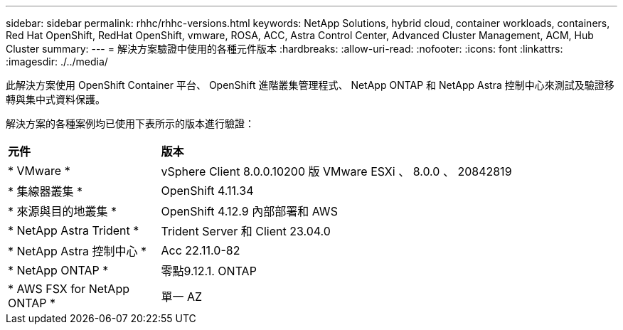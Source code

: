 ---
sidebar: sidebar 
permalink: rhhc/rhhc-versions.html 
keywords: NetApp Solutions, hybrid cloud, container workloads, containers, Red Hat OpenShift, RedHat OpenShift, vmware, ROSA, ACC, Astra Control Center, Advanced Cluster Management, ACM, Hub Cluster 
summary:  
---
= 解決方案驗證中使用的各種元件版本
:hardbreaks:
:allow-uri-read: 
:nofooter: 
:icons: font
:linkattrs: 
:imagesdir: ./../media/


[role="lead"]
此解決方案使用 OpenShift Container 平台、 OpenShift 進階叢集管理程式、 NetApp ONTAP 和 NetApp Astra 控制中心來測試及驗證移轉與集中式資料保護。

解決方案的各種案例均已使用下表所示的版本進行驗證：

[cols="25%, 75%"]
|===


| *元件* | *版本* 


| * VMware * | vSphere Client 8.0.0.10200 版 VMware ESXi 、 8.0.0 、 20842819 


| * 集線器叢集 * | OpenShift 4.11.34 


| * 來源與目的地叢集 * | OpenShift 4.12.9 內部部署和 AWS 


| * NetApp Astra Trident * | Trident Server 和 Client 23.04.0 


| * NetApp Astra 控制中心 * | Acc 22.11.0-82 


| * NetApp ONTAP * | 零點9.12.1. ONTAP 


| * AWS FSX for NetApp ONTAP * | 單一 AZ 
|===